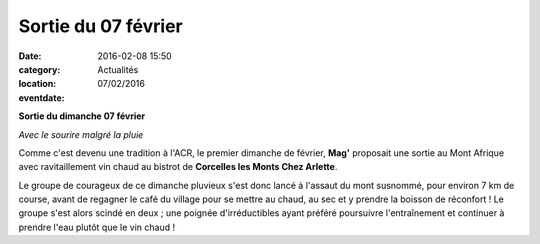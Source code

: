 Sortie du 07 février
====================

:date: 2016-02-08 15:50
:category: Actualités
:location: 
:eventdate: 07/02/2016

**Sortie du dimanche 07 février**

.. image:: http://assets.acr-dijon.org/clm2016.jpg

*Avec le sourire malgré la pluie*

Comme c'est devenu une tradition à l'ACR, le premier dimanche de février, **Mag'** proposait une sortie au Mont Afrique avec ravitaillement vin chaud au bistrot de **Corcelles les Monts Chez Arlette**.

Le groupe de courageux de ce dimanche pluvieux s'est donc lancé à l'assaut du mont susnommé, pour environ 7 km de course, avant de regagner le café du village pour se mettre au chaud, au sec et y prendre la boisson de réconfort ! Le groupe s'est alors scindé en deux ; une poignée d'irréductibles ayant préféré poursuivre l'entraînement et continuer à prendre l'eau plutôt que le vin chaud !
